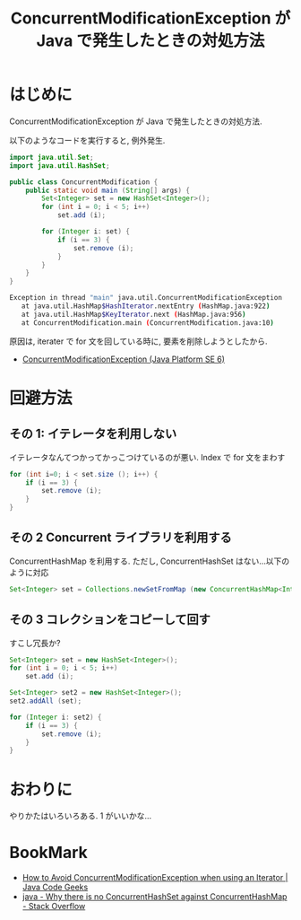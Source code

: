 #+OPTIONS: toc:nil num:nil todo:nil pri:nil tags:nil ^:nil TeX:nil
#+CATEGORY: 技術メモ
#+TAGS: Java
#+DESCRIPTION: ConcurrentModificationException が Java で発生したときの対処方法
#+TITLE: ConcurrentModificationException が Java で発生したときの対処方法

#+BEGIN_HTML
<a href="http://futurismo.biz/wp-content/uploads/java.png"><img alt="" src="http://futurismo.biz/wp-content/uploads/java.png" width="256" height="256" /></a>
#+END_HTML

* はじめに
  ConcurrentModificationException が Java で発生したときの対処方法.

  以下のようなコードを実行すると, 例外発生.

#+begin_src java
import java.util.Set;
import java.util.HashSet;

public class ConcurrentModification {
	public static void main (String[] args) {
		Set<Integer> set = new HashSet<Integer>();
		for (int i = 0; i < 5; i++)
			set.add (i);

		for (Integer i: set) {
			if (i == 3) {
				set.remove (i);
			}
		}
	}
}
#+end_src

#+begin_src bash
 Exception in thread "main" java.util.ConcurrentModificationException
 	at java.util.HashMap$HashIterator.nextEntry (HashMap.java:922)
 	at java.util.HashMap$KeyIterator.next (HashMap.java:956)
 	at ConcurrentModification.main (ConcurrentModification.java:10)
#+end_src

  原因は, iterater で for 文を回している時に, 要素を削除しようとしたから.
  - [[http://e-class.center.yuge.ac.jp/jdk_docs/ja/api/java/util/ConcurrentModificationException.html][ConcurrentModificationException (Java Platform SE 6)]]

* 回避方法
** その 1: イテレータを利用しない
   イテレータなんてつかってかっこつけているのが悪い.
   Index で for 文をまわす

#+begin_src java
for (int i=0; i < set.size (); i++) {
	if (i == 3) {
		set.remove (i);
	}
}
#+end_src

** その 2 Concurrent ライブラリを利用する
   ConcurrentHashMap を利用する.
   ただし, ConcurrentHashSet はない...以下のように対応

#+begin_src java
Set<Integer> set = Collections.newSetFromMap (new ConcurrentHashMap<Integer, Boolean>());
#+end_src

** その 3 コレクションをコピーして回す
   すこし冗長か?

#+begin_src java
		Set<Integer> set = new HashSet<Integer>();
		for (int i = 0; i < 5; i++)
			set.add (i);

		Set<Integer> set2 = new HashSet<Integer>();
		set2.addAll (set);

		for (Integer i: set2) {
			if (i == 3) {
				set.remove (i);
			}
		}
#+end_src

* おわりに
  やりかたはいろいろある. 1 がいいかな...
  
* BookMark
  - [[http://www.javacodegeeks.com/2011/05/avoid-concurrentmodificationexception.html][How to Avoid ConcurrentModificationException when using an Iterator | Java Code Geeks]]
  - [[http://stackoverflow.com/questions/6992608/why-there-is-no-concurrenthashset-against-concurrenthashmap][java - Why there is no ConcurrentHashSet against ConcurrentHashMap - Stack Overflow]]
